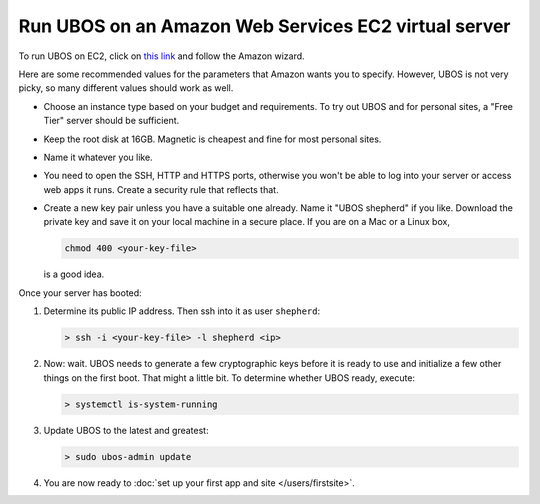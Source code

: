 Run UBOS on an Amazon Web Services EC2 virtual server
=====================================================

To run UBOS on EC2, click on
`this link <https://console.aws.amazon.com/ec2/v2/home?region=us-east-1#LaunchInstanceWizard:ami=ami-8a60e79d>`_
and follow the Amazon wizard.

Here are some recommended values for the parameters that Amazon wants you to specify.
However, UBOS is not very picky, so many different values should work as well.

* Choose an instance type based on your budget and requirements. To try out UBOS
  and for personal sites, a "Free Tier" server should be sufficient.

* Keep the root disk at 16GB. Magnetic is cheapest and fine for most personal sites.

* Name it whatever you like.

* You need to open the SSH, HTTP and HTTPS ports, otherwise you won't be able
  to log into your server or access web apps it runs. Create a security rule
  that reflects that.

* Create a new key pair unless you have a suitable one already. Name it
  "UBOS shepherd" if you like. Download the private key and save it on your
  local machine in a secure place. If you are on a Mac or a Linux box,

  .. code-block:: none

     chmod 400 <your-key-file>

  is a good idea.

Once your server has booted:

#. Determine its public IP address. Then ssh into it as user ``shepherd``:

   .. code-block:: none

      > ssh -i <your-key-file> -l shepherd <ip>

#. Now: wait. UBOS needs to generate a few cryptographic keys before it is ready
   to use and initialize a few other things on the first boot. That might a little bit.
   To determine whether UBOS ready, execute:

   .. code-block:: none

      > systemctl is-system-running

#. Update UBOS to the latest and greatest:

   .. code-block:: none

      > sudo ubos-admin update

#. You are now ready to :doc:`set up your first app and site </users/firstsite>`.
